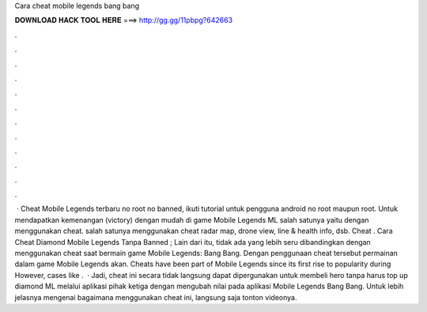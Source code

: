 Cara cheat mobile legends bang bang

𝐃𝐎𝐖𝐍𝐋𝐎𝐀𝐃 𝐇𝐀𝐂𝐊 𝐓𝐎𝐎𝐋 𝐇𝐄𝐑𝐄 ===> http://gg.gg/11pbpg?642663

.

.

.

.

.

.

.

.

.

.

.

.

 · Cheat Mobile Legends terbaru no root no banned, ikuti tutorial untuk pengguna android no root maupun root. Untuk mendapatkan kemenangan (victory) dengan mudah di game Mobile Legends ML salah satunya yaitu dengan menggunakan cheat. salah satunya menggunakan cheat radar map, drone view, line & health info, dsb. Cheat . Cara Cheat Diamond Mobile Legends Tanpa Banned ; Lain dari itu, tidak ada yang lebih seru dibandingkan dengan menggunakan cheat saat bermain game Mobile Legends: Bang Bang. Dengan penggunaan cheat tersebut permainan dalam game Mobile Legends akan. Cheats have been part of Mobile Legends since its first rise to popularity during However, cases like .  · Jadi, cheat ini secara tidak langsung dapat dipergunakan untuk membeli hero tanpa harus top up diamond ML melalui aplikasi pihak ketiga dengan mengubah nilai pada aplikasi Mobile Legends Bang Bang. Untuk lebih jelasnya mengenai bagaimana menggunakan cheat ini, langsung saja tonton videonya.
